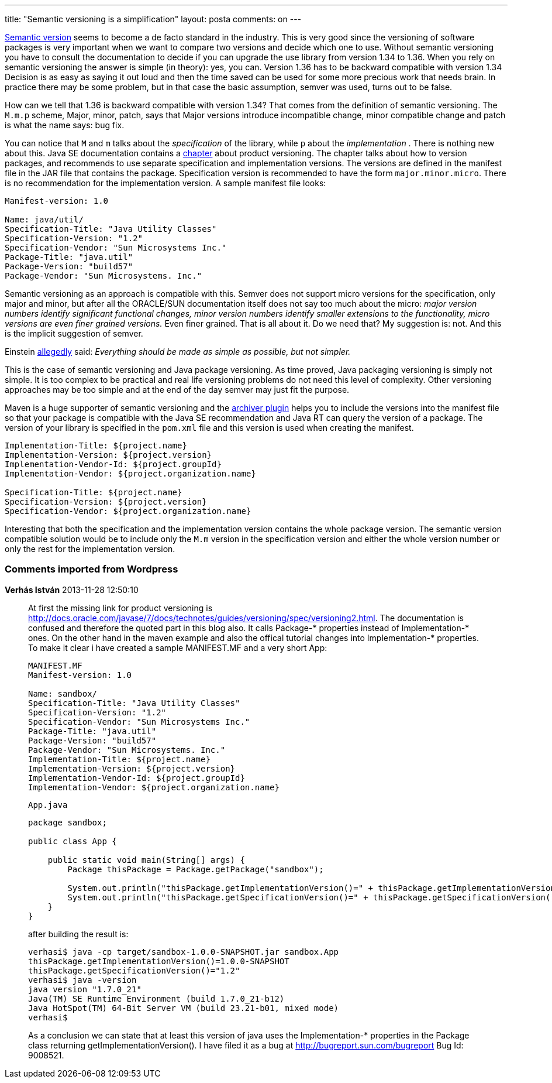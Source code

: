 ---
title: "Semantic versioning is a simplification" 
layout: posta
comments: on
---

link:http://semver.org/[Semantic version] seems to become a de facto standard in the industry. This is very good since the versioning of software packages is very important when we want to compare two versions and decide which one  to use. Without semantic versioning you have to consult the documentation to decide if you can upgrade the use library from version 1.34 to 1.36. When you rely on semantic versioning the answer is simple (in theory): yes, you can. Version 1.36 has to be backward compatible with version 1.34 Decision is as easy as saying it out loud and then the time saved can be used for some more precious work that needs brain. In practice there may be some problem, but in that case the basic assumption, semver was used, turns out to be false.

How can we tell that 1.36 is backward compatible with version 1.34? That comes from the definition of semantic versioning. The `M.m.p` scheme, Major, minor, patch, says that Major versions introduce incompatible change, minor compatible change and patch is what the name says: bug fix.

You can notice that `M` and `m` talks about the __specification__ of the library, while `p` about the __implementation__ . There is nothing new about this. Java SE documentation contains a link:http://docs.oracle.com/javase/tutorial/deployment/jar/packageman.html[chapter] about product versioning. The chapter talks about how to version packages, and recommends to use separate specification and implementation versions. The versions are defined in the manifest file in the JAR file that contains the package. Specification version is recommended to have the form `major.minor.micro`. There is no recommendation for the implementation version. A sample manifest file looks:

[source,text]
----
Manifest-version: 1.0

Name: java/util/
Specification-Title: "Java Utility Classes"
Specification-Version: "1.2"
Specification-Vendor: "Sun Microsystems Inc."
Package-Title: "java.util"
Package-Version: "build57"
Package-Vendor: "Sun Microsystems. Inc."
----


Semantic versioning as an approach is compatible with this. Semver does not support micro versions for the specification, only major and minor, but after all the ORACLE/SUN documentation itself does not say too much about the micro: __ major version numbers identify significant functional changes, minor version numbers identify smaller extensions to the functionality, micro versions are even finer grained versions.__ Even finer grained. That is all about it. Do we need that? My suggestion is: not. And this is the implicit suggestion of semver.

Einstein link:http://quoteinvestigator.com/2011/05/13/einstein-simple/[allegedly] said: __Everything should be made as simple as possible, but not simpler.__

This is the case of semantic versioning and Java package versioning. As time proved, Java packaging versioning is simply not simple. It is too complex to be practical and real life versioning problems do not need this level of complexity. Other versioning approaches may be too simple and at the end of the day semver may just fit the purpose.

Maven is a huge supporter of semantic versioning and the link:http://maven.apache.org/shared/maven-archiver/index.html[archiver plugin] helps you to include the versions into the manifest file so that your package is compatible with the Java SE recommendation and Java RT can query the version of a package. The version of your library is specified in the `pom.xml` file and this version is used when creating the manifest.

[source,text]
----
Implementation-Title: ${project.name}
Implementation-Version: ${project.version}
Implementation-Vendor-Id: ${project.groupId}
Implementation-Vendor: ${project.organization.name}

Specification-Title: ${project.name}
Specification-Version: ${project.version}
Specification-Vendor: ${project.organization.name}
----


Interesting that both the specification and the implementation version contains the whole package version. The semantic version compatible solution would be to include only the `M.m` version in the specification version and either the whole version number or only the rest for the implementation version.



=== Comments imported from Wordpress


*Verhás István* 2013-11-28 12:50:10





[quote]
____
At first the missing link for product versioning is http://docs.oracle.com/javase/7/docs/technotes/guides/versioning/spec/versioning2.html. The documentation is confused and therefore the quoted part in this blog also. It calls Package-* properties instead of Implementation-* ones. On the other hand in the maven example and also the offical tutorial changes into Implementation-* properties. To make it clear i have created a sample MANIFEST.MF and a very short App:

[source,]
----
MANIFEST.MF
Manifest-version: 1.0

Name: sandbox/
Specification-Title: "Java Utility Classes"
Specification-Version: "1.2"
Specification-Vendor: "Sun Microsystems Inc."
Package-Title: "java.util"
Package-Version: "build57"
Package-Vendor: "Sun Microsystems. Inc."
Implementation-Title: ${project.name}
Implementation-Version: ${project.version}
Implementation-Vendor-Id: ${project.groupId}
Implementation-Vendor: ${project.organization.name}
----


`App.java`

[source,]
----
package sandbox;

public class App {

    public static void main(String[] args) {
        Package thisPackage = Package.getPackage("sandbox");

        System.out.println("thisPackage.getImplementationVersion()=" + thisPackage.getImplementationVersion());
        System.out.println("thisPackage.getSpecificationVersion()=" + thisPackage.getSpecificationVersion());
    }
}
----


after building the result is:
[source,]
----
verhasi$ java -cp target/sandbox-1.0.0-SNAPSHOT.jar sandbox.App
thisPackage.getImplementationVersion()=1.0.0-SNAPSHOT
thisPackage.getSpecificationVersion()="1.2"
verhasi$ java -version
java version "1.7.0_21"
Java(TM) SE Runtime Environment (build 1.7.0_21-b12)
Java HotSpot(TM) 64-Bit Server VM (build 23.21-b01, mixed mode)
verhasi$
----


As a conclusion we can state that at least this version of java uses the Implementation-* properties in the Package class returning getImplementationVersion(). I have filed it as a bug at http://bugreport.sun.com/bugreport Bug Id: 9008521.
____




